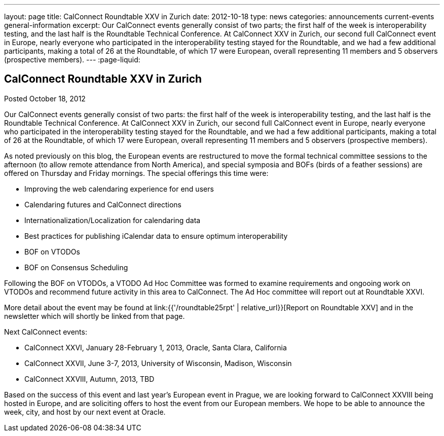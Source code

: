 ---
layout: page
title: CalConnect Roundtable XXV in Zurich
date: 2012-10-18
type: news
categories: announcements current-events general-information
excerpt: Our CalConnect events generally consist of two parts; the first half of the week is interoperability testing, and the last half is the Roundtable Technical Conference. At CalConnect XXV in Zurich, our second full CalConnect event in Europe, nearly everyone who participated in the interoperability testing stayed for the Roundtable, and we had a few additional participants, making a total of 26 at the Roundtable, of which 17 were European, overall representing 11 members and 5 observers (prospective members).
---
:page-liquid:

== CalConnect Roundtable XXV in Zurich

Posted October 18, 2012 

Our CalConnect events generally consist of two parts: the first half of the week is interoperability testing, and the last half is the Roundtable Technical Conference. At CalConnect XXV in Zurich, our second full CalConnect event in Europe, nearly everyone who participated in the interoperability testing stayed for the Roundtable, and we had a few additional participants, making a total of 26 at the Roundtable, of which 17 were European, overall representing 11 members and 5 observers (prospective members).

As noted previously on this blog, the European events are restructured to move the formal technical committee sessions to the afternoon (to allow remote attendance from North America), and special symposia and BOFs (birds of a feather sessions) are offered on Thursday and Friday mornings. The special offerings this time were:

* Improving the web calendaring experience for end users
* Calendaring futures and CalConnect directions
* Internationalization/Localization for calendaring data
* Best practices for publishing iCalendar data to ensure optimum interoperability
* BOF on VTODOs
* BOF on Consensus Scheduling

Following the BOF on VTODOs, a VTODO Ad Hoc Committee was formed to examine requirements and ongooing work on VTODOs and recommend future activity in this area to CalConnect. The Ad Hoc committee will report out at Roundtable XXVI.

More detail about the event may be found at link:{{'/roundtable25rpt' | relative_url}}[Report on Roundtable XXV] and in the newsletter which will shortly be linked from that page.

Next CalConnect events:

* CalConnect XXVI, January 28-February 1, 2013, Oracle, Santa Clara, California
* CalConnect XXVII, June 3-7, 2013, University of Wisconsin, Madison, Wisconsin
* CalConnect XXVIII, Autumn, 2013, TBD

Based on the success of this event and last year's European event in Prague, we are looking forward to CalConnect XXVIII being hosted in Europe, and are soliciting offers to host the event from our European members. We hope to be able to announce the week, city, and host by our next event at Oracle.


